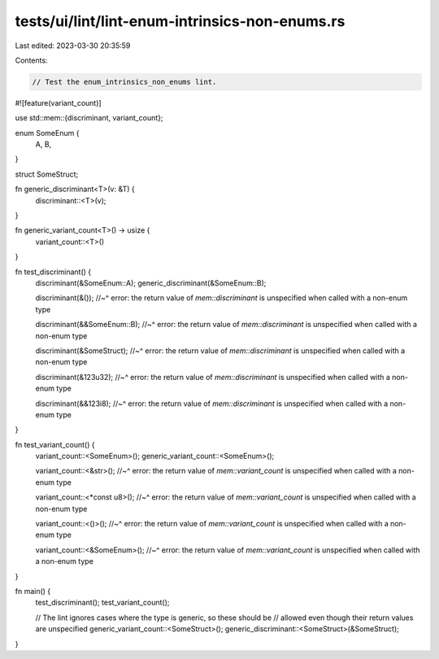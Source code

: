 tests/ui/lint/lint-enum-intrinsics-non-enums.rs
===============================================

Last edited: 2023-03-30 20:35:59

Contents:

.. code-block:: rs

    // Test the enum_intrinsics_non_enums lint.

#![feature(variant_count)]

use std::mem::{discriminant, variant_count};

enum SomeEnum {
    A,
    B,
}

struct SomeStruct;

fn generic_discriminant<T>(v: &T) {
    discriminant::<T>(v);
}

fn generic_variant_count<T>() -> usize {
    variant_count::<T>()
}

fn test_discriminant() {
    discriminant(&SomeEnum::A);
    generic_discriminant(&SomeEnum::B);

    discriminant(&());
    //~^ error: the return value of `mem::discriminant` is unspecified when called with a non-enum type

    discriminant(&&SomeEnum::B);
    //~^ error: the return value of `mem::discriminant` is unspecified when called with a non-enum type

    discriminant(&SomeStruct);
    //~^ error: the return value of `mem::discriminant` is unspecified when called with a non-enum type

    discriminant(&123u32);
    //~^ error: the return value of `mem::discriminant` is unspecified when called with a non-enum type

    discriminant(&&123i8);
    //~^ error: the return value of `mem::discriminant` is unspecified when called with a non-enum type
}

fn test_variant_count() {
    variant_count::<SomeEnum>();
    generic_variant_count::<SomeEnum>();

    variant_count::<&str>();
    //~^ error: the return value of `mem::variant_count` is unspecified when called with a non-enum type

    variant_count::<*const u8>();
    //~^ error: the return value of `mem::variant_count` is unspecified when called with a non-enum type

    variant_count::<()>();
    //~^ error: the return value of `mem::variant_count` is unspecified when called with a non-enum type

    variant_count::<&SomeEnum>();
    //~^ error: the return value of `mem::variant_count` is unspecified when called with a non-enum type
}

fn main() {
    test_discriminant();
    test_variant_count();

    // The lint ignores cases where the type is generic, so these should be
    // allowed even though their return values are unspecified
    generic_variant_count::<SomeStruct>();
    generic_discriminant::<SomeStruct>(&SomeStruct);
}



